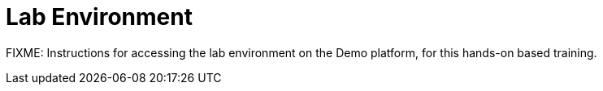 = Lab Environment

FIXME: Instructions for accessing the lab environment on the Demo platform, for this hands-on based training.